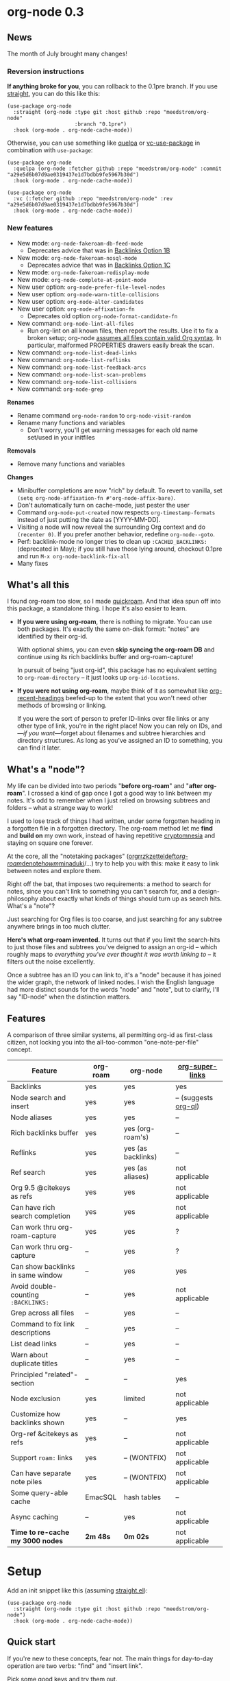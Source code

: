 #+startup: content
* org-node 0.3
** News
The month of July brought many changes!

*** Reversion instructions
*If anything broke for you*, you can rollback to the 0.1pre branch. If you use [[https://github.com/radian-software/straight.el][straight]], you can do this like this:

#+begin_src elisp
(use-package org-node
  :straight (org-node :type git :host github :repo "meedstrom/org-node"
                      :branch "0.1pre")
  :hook (org-mode . org-node-cache-mode))
#+end_src

Otherwise, you can use something like [[https://github.com/quelpa/quelpa][quelpa]] or [[https://github.com/slotThe/vc-use-package][vc-use-package]] in combination with =use-package=:

#+begin_src elisp
(use-package org-node
  :quelpa (org-node :fetcher github :repo "meedstrom/org-node" :commit "a29e5d6b07d9ae0319437e1d7bdbb9fe5967b30d")
  :hook (org-mode . org-node-cache-mode))
#+end_src

#+begin_src elisp
(use-package org-node
  :vc (:fetcher github :repo "meedstrom/org-node" :rev "a29e5d6b07d9ae0319437e1d7bdbb9fe5967b30d")
  :hook (org-mode . org-node-cache-mode))
#+end_src

*** New features
- New mode: =org-node-fakeroam-db-feed-mode=
  - Deprecates advice that was in [[https://github.com/meedstrom/org-node?tab=readme-ov-file#option-1b--tell-org-node-to-write-to-the-org-roam-db][Backlinks Option 1B]]
- New mode: =org-node-fakeroam-nosql-mode=
  - Deprecates advice that was in [[https://github.com/meedstrom/org-node?tab=readme-ov-file#option-1c--cut-out-the-db-altogether][Backlinks Option 1C]]
- New mode: =org-node-fakeroam-redisplay-mode=
- New mode: =org-node-complete-at-point-mode=
- New user option: =org-node-prefer-file-level-nodes=
- New user option: =org-node-warn-title-collisions=
- New user option: =org-node-alter-candidates=
- New user option: =org-node-affixation-fn=
  - Deprecates old option =org-node-format-candidate-fn=
- New command: =org-node-lint-all-files=
  - Run org-lint on all known files, then report the results.  Use it to fix a broken setup; org-node [[https://github.com/meedstrom/org-node/issues/8#issuecomment-2101316447][assumes all files contain valid Org syntax]].  In particular, malformed PROPERTIES drawers easily break the scan.
- New command: =org-node-list-dead-links=
- New command: =org-node-list-reflinks=
- New command: =org-node-list-feedback-arcs=
- New command: =org-node-list-scan-problems=
- New command: =org-node-list-collisions=
- New command: =org-node-grep=

*Renames*
- Rename command =org-node-random= to =org-node-visit-random=
- Rename many functions and variables
  - Don't worry, you'll get warning messages for each old name set/used in your initfiles

*Removals*
- Remove many functions and variables

*Changes*
- Minibuffer completions are now "rich" by default.  To revert to vanilla, set =(setq org-node-affixation-fn #'org-node-affix-bare)=.
- Don't automatically turn on cache-mode, just pester the user
- Command =org-node-put-created= now respects =org-timestamp-formats= instead of just putting the date as [YYYY-MM-DD].
- Visiting a node will now reveal the surrounding Org context and do =(recenter 0)=.  If you prefer another behavior, redefine =org-node--goto=.
- Perf: backlink-mode no longer tries to clean up =:CACHED_BACKLINKS:= (deprecated in May); if you still have those lying around, checkout 0.1pre and run =M-x org-node-backlink-fix-all=
- Many fixes

** What's all this

I found org-roam too slow, so I made [[https://github.com/meedstrom/quickroam][quickroam]].  And that idea spun off into this package, a standalone thing.  I hope it's also easier to learn.

- *If you were using org-roam*, there is nothing to migrate.  You can use both packages.  It's exactly the same on-disk format: "notes" are identified by their org-id.

  With optional shims, you can even *skip syncing the org-roam DB* and continue using its rich backlinks buffer and org-roam-capture!

  In pursuit of being "just org-id", this package has no equivalent setting to =org-roam-directory= -- it just looks up =org-id-locations=.

- *If you were not using org-roam*, maybe think of it as somewhat like [[https://github.com/alphapapa/org-recent-headings][org-recent-headings]] beefed-up to the extent that you won't need other methods of browsing or linking.

  If you were the sort of person to prefer ID-links over file links or any other type of link, you're in the right place!  Now you can rely on IDs, and---/if you want/---forget about filenames and subtree hierarchies and directory structures.  As long as you've assigned an ID to something, you can find it later.

** What's a "node"?

My life can be divided into two periods "*before org-roam*" and "*after org-roam*".  I crossed a kind of gap once I got a good way to link between my notes.  It's odd to remember when I just relied on browsing subtrees and folders -- what a strange way to work!

I used to lose track of things I had written, under some forgotten heading in a forgotten file in a forgotten directory.  The org-roam method let me *find* and *build on* my own work, instead of having repetitive [[https://en.wikipedia.org/wiki/Cryptomnesia][cryptomnesia]] and staying on square one forever.

At the core, all the "notetaking packages" ([[https://github.com/rtrppl/orgrr][orgrr]]/[[https://github.com/localauthor/zk][zk]]/[[https://github.com/EFLS/zetteldeft][zetteldeft]]/[[https://github.com/org-roam/org-roam][org-roam]]/[[https://github.com/protesilaos/denote][denote]]/[[https://github.com/kaorahi/howm][howm]]/[[https://github.com/kisaragi-hiu/minaduki][minaduki]]/...) try to help you with this: make it easy to link between notes and explore them.

Right off the bat, that imposes two requirements: a method to search for notes, since you can't link to something you can't search for, and a design-philosophy about exactly what kinds of things should turn up as search hits.  What's a "note"?

Just searching for Org files is too coarse, and just searching for any subtree anywhere brings in too much clutter.

*Here's what org-roam invented.*  It turns out that if you limit the search-hits to just those files and subtrees you've deigned to assign an org-id -- which roughly maps to /everything you've ever thought it was worth linking to/ -- it filters out the noise excellently.

Once a subtree has an ID you can link to, it's a "node" because it has joined the wider graph, the network of linked nodes.  I wish the English language had more distinct sounds for the words "node" and "note", but to clarify, I'll say "ID-node" when the distinction matters.

** Features

A comparison of three similar systems, all permitting org-id as first-class citizen, not locking you into the all-too-common "one-note-per-file" concept.

| Feature                           | org-roam | org-node           | [[https://github.com/toshism/org-super-links][org-super-links]]      |
|-----------------------------------+----------+--------------------+----------------------|
| Backlinks                         | yes      | yes                | yes                  |
| Node search and insert            | yes      | yes                | -- (suggests [[https://github.com/alphapapa/org-ql][org-ql]]) |
| Node aliases                      | yes      | yes                | --                   |
| Rich backlinks buffer             | yes      | yes (org-roam's)   | --                   |
| Reflinks                          | yes      | yes (as backlinks) | --                   |
| Ref search                        | yes      | yes (as aliases)   | not applicable       |
| Org 9.5 @citekeys as refs         | yes      | yes                | not applicable       |
| Can have rich search completion   | yes      | yes                | not applicable       |
| Can work thru org-roam-capture    | yes      | yes                | ?                    |
| Can work thru org-capture         | --       | yes                | ?                    |
| Can show backlinks in same window | --       | yes                | yes                  |
| Avoid double-counting =:BACKLINKS:= | --       | yes                | not applicable       |
| Grep across all files             | --       | yes                | --                   |
| Command to fix link descriptions  | --       | yes                | --                   |
| List dead links                   | --       | yes                | --                   |
| Warn about duplicate titles       | --       | yes                | --                   |
| Principled "related"-section      | --       | --                 | yes                  |
| Node exclusion                    | yes      | limited            | not applicable       |
| Customize how backlinks shown     | yes      | --                 | yes                  |
| Org-ref &citekeys as refs         | yes      | --                 | not applicable       |
| Support =roam:= links               | yes      | -- (WONTFIX)       | not applicable       |
| Can have separate note piles      | yes      | -- (WONTFIX)       | not applicable       |
|-----------------------------------+----------+--------------------+----------------------|
| Some query-able cache             | EmacSQL  | hash tables        | --                   |
| Async caching                     | --       | yes                | not applicable       |
| *Time to re-cache my 3000 nodes*    | *2m 48s*   | *0m 02s*             | not applicable       |

* Setup

Add an init snippet like this (assuming [[https://github.com/radian-software/straight.el][straight.el]]):

#+begin_src elisp
(use-package org-node
  :straight (org-node :type git :host github :repo "meedstrom/org-node")
  :hook (org-mode . org-node-cache-mode))
#+end_src

** Quick start

If you're new to these concepts, fear not.  The main things for day-to-day operation are two verbs: "find" and "insert link".

Pick some good keys and try them out.

#+begin_src elisp
(keymap-set global-map "M-s f" #'org-node-find)
(keymap-set org-mode-map "M-s i" #'org-node-insert-link)
#+end_src

To browse config options, type =M-x customize-group RET org-node RET=.

Final tip: there's no separate command for creating a new node!  Reuse one of the commands above... and type the name of a node that doesn't exist.  Try it and see what happens!

** Use Org-roam at the same time?

These settings help you feel at home using both packages side-by-side:

#+begin_src elisp
(setq org-node-creation-fn #'org-node-new-via-roam-capture)
(setq org-node-slug-fn #'org-node-slugify-like-roam-actual)
(setq org-node-datestamp-format "%Y%m%d%H%M%S-")
#+end_src

If you've struggled in the past with big files taking a long time to save, consider these org-roam settings:

#+begin_src elisp
(setq org-roam-db-update-on-save nil) ;; don't update DB on save, not needed
(setq org-roam-link-auto-replace nil) ;; don't look for "roam:" links on save
#+end_src

Finally, make sure org-id knows all the files org-roam knows about (you'd think it would, but that isn't a given!).  Either run =M-x org-roam-update-org-id-locations=, or edit the following setting so it includes your =org-roam-directory=.  If that is "~/org/", then:

#+begin_src elisp
(setq org-node-extra-id-dirs '("~/org/"))
#+end_src

With that done, try out the commands we went over in [[https://github.com/meedstrom/org-node?tab=readme-ov-file#quick-start][Quick start]].  There's more under [[https://github.com/meedstrom/org-node?tab=readme-ov-file#toolbox][Toolbox]].  Enjoy!

** Backlink solution 1: borrow org-roam's backlink buffer
Backlinks are bread and butter.  As a Roam user, you can just keep using =M-x org-roam-buffer-toggle=, but you get some new ways to keep its data fresh, circumventing Roam's autosync mode.

**** *Option 1A.*  Let org-roam manage its own DB

If you didn't have laggy saves, this is fine.  In other words, keep variable =org-roam-db-update-on-save= at t.


**** *Option 1B*.  Tell org-node to write to the org-roam DB

Use this minor mode:

#+begin_src elisp
(org-node-fakeroam-db-feed-mode)
(setq org-roam-db-update-on-save nil)
#+end_src

There is even a command to full-reset the DB:

- Original: =C-u M-x org-roam-db-sync=
- Substitute: =M-x org-node-fakeroam-db-rebuild=, bearing in mind results aren't 100% identical.

**** *Option 1C*.  Cut out the DB altogether

No need to compile SQLite!  Type =M-x org-node-fakeroam-nosql-mode=, then see what populates your Roam buffer henceforth.  Hopefully you see the same links as before.

If you're happy with the result, *and* don't need =roam:= links, you can disable =org-roam-db-autosync-mode= entirely in favour of the slimmer =M-x org-node-fakeroam-redisplay-mode=.  As an init snippet:

#+begin_src elisp
(org-roam-db-autosync-mode 0)
(org-node-fakeroam-nosql-mode)
(org-node-fakeroam-redisplay-mode)
#+end_src

** Backlink solution 2: print inside the file
I rarely have the screen space to display a backlink buffer.  Because the buffer needs my active involvement to keep open, I go long periods seeing no backlinks.  So this solution can be a great complement.

**** *Option 2A*.  Let org-node add a =:BACKLINKS:= property to all nodes

For a first-time run, type =M-x org-node-backlink-fix-all=.  (Don't worry, if you change your mind, you can undo with =M-x org-node-backlink-regret=.)

Then start using the minor mode =org-node-backlink-mode=, which keeps these properties updated.  Init snippet:

#+begin_src elisp
(add-hook 'org-mode-hook #'org-node-backlink-mode)
#+end_src

**** *Option 2B.*  Let [[https://github.com/toshism/org-super-links][org-super-links]] manage a =:BACKLINKS:...:END:= drawer in all nodes

I /think/ the following should work. Totally untested, let me know!

#+begin_src elisp
(add-hook 'org-node-insert-link-hook #'org-node-convert-link-to-super)
#+end_src

Alas, this is currently directed towards people who used org-super-links from the beginning, or people who are just now starting to assign IDs, as there is not yet a command to add new BACKLINKS drawers in bulk to preexisting nodes. ([[https://github.com/toshism/org-super-links/issues/93][org-super-links#93]])

Good news: this option goes well together with option 1B or 1C, because org-node is careful to avoid counting org-super-links backlinks as forward-links, so by building the Roam buffer on org-node data, it will display correctly.  As far as I can tell by reading the code, using Roam's own data must result in displaying twice the amount of links in both directions.

** Misc
*** Org-capture

You may have heard that org-roam has its own set of capture templates: the =org-roam-capture-templates=.

It can make sense for people who understand the magic of capture templates.  I didn't, so I was not confident using a second-order abstraction over an already leaky abstraction.

Can we reproduce the functionality on top of vanilla org-capture?  That'd be less scary.  The answer is yes!

Example capture templates follow. The secret sauce is =(function org-node-capture-target)=.

#+begin_src elisp
(setq org-capture-templates
      '(("n" "ID node")
        ("nc" "Capture into ID node (maybe creating it)"
         plain (function org-node-capture-target) nil
         :empty-lines-after 1)

        ("nv" "Visit ID node (maybe creating it)"
         plain (function org-node-capture-target) nil
         :jump-to-captured t
         :immediate-finish t)

        ;; Sometimes a handy choice after `org-node-insert-link' to
        ;; make a stub you'll fill in later
        ("ni" "Instantly create stub ID node without visiting"
         plain (function org-node-capture-target) nil
         :immediate-finish t)))
#+end_src

With that done, the everyday commands =org-node-find= & =org-node-insert-link= can also outsource to org-capture when creating new nodes:

#+begin_src elisp
(setq org-node-creation-fn #'org-capture)
#+end_src

*** Managing org-id-locations

I find unsatisfactory the config options in org-id (Why? See [[http://edstrom.dev/wjwrl/taking-ownership-of-org-id][Taking ownership of org-id]]), so org-node gives you an extra way to feed data to org-id, making sure we won't run into "ID not found" situations.

Example setting:

#+begin_src elisp
(setq org-node-extra-id-dirs
      '("/home/kept/org/"
        "~/Syncthing/project2/"
        "/mnt/stuff/"))
#+end_src


*** Completion-at-point
I don't use any in-buffer completion in Org buffers so don't feel like you have to, but there is the option:

#+begin_src elisp
(org-node-complete-at-point-mode)
#+end_src

*** Instruct org-open-at-point to visit ref

Say there's a link to a web URL, and you've forgot you also have a node listing that exact URL in its =ROAM_REFS= property.

Wouldn't it be nice if, clicking on that link, you're automatically sent to that node instead of going on the web?  Here you go:

#+begin_src elisp
(add-hook 'org-open-at-point-functions #'org-node-try-visit-ref-node)
#+end_src

*** Limitation: TRAMP
Working over TRAMP is untested, but I suspect it won't work.  Org-node tries to be very fast, often nulling =file-name-handler-alist=, which TRAMP needs.

If you need TRAMP, use org-roam, which is made to /not/ re-access files or directories so often (which can be slow anyway over a remote connection), in favor of trusting its own DB.

*** Limitation: unique titles

If two ID-nodes exist with the same title, one of them disappears from minibuffer completions.

That's just the nature of completion.  Other packages such as Roam have the same limitation.  Much can be said for embracing the uniqueness constraint, and org-node will print messages telling you about title collisions.

Anyway, there's a workaround.  Assuming you leave =org-node-affixation-fn= at its default setting, just set =org-node-alter-candidates= to t.

This lets you match against the node outline path and not only the title, which resolves most conflicts given that the most likely source of conflict is subheadings in disparate files, named the same.  [[https://fosstodon.org/@nickanderson/112249581810196258][Some people]] make this trick part of their workflow.

NB: this workaround won't help the in-buffer completions provided by =org-node-complete-at-point-mode=, but with some luck you'll never notice.

# Maybe I'll add distinguishers like "1" "2" "3" to each naming conflict?

*** Limitation: excluding notes
The option =org-node-filter-fn= works well for excluding TODO items that happen to have an ID, and excluding org-drill items and that sort of thing, but beyond that, it has limited utility because unlike org-roam, *child ID nodes of an excluded node are not excluded!*

So let's say you have a big archive file, fulla IDs, and you want to exclude all of them from appearing in the minibuffer.  Putting a =:ROAM_EXCLUDE: t= at the top won't do it.  As it stands, what I'd suggest is to use the file name.

While the point of IDs is to avoid depending on exact filenames, it's often pragmatic to let up on purism just a bit :-) It works well for me to filter out any file or directory that happens to contain "archive" in the name, via the last line here:

#+begin_src elisp
(setq org-node-filter-fn
      (lambda (node)
        (not (or (org-node-get-todo node) ;; Ignore headings with todo state
                 (member "drill" (org-node-get-tags node)) ;; Ignore :drill:
                 (assoc "ROAM_EXCLUDE" (org-node-get-properties node))
                 (string-search "archive" (org-node-get-file-path node))))))
#+end_src

*** Toolbox

Basic commands:

- =org-node-find=
- =org-node-insert-link=
- =org-node-insert-transclusion=
- =org-node-insert-transclusion-as-subtree=
- =org-node-visit-random=
- =org-node-extract-subtree=
  - A bizarro counterpart to =org-roam-extract-subtree=.  Export the subtree at point into a file-level node, *leave a link where the subtree was,* and show the new file as current buffer.
- =org-node-nodeify-entry=
  - (Trivial) Give an ID to the subtree at point, and run the hook =org-node-creation-hook=
- =org-node-insert-heading=
  - (Trivial) Like =org-insert-heading= + =org-node-nodeify-entry=

Rarer commands:

- =org-node-lint-all-files=
  - Can help you fix a broken setup: it runs org-lint on all known files and generates a report of syntax problems.  Org-node [[https://github.com/meedstrom/org-node/issues/8#issuecomment-2101316447][assumes all files have valid syntax]].
- =org-node-list-dead-links=
  - List links where the destination ID could not be found
- =org-node-list-reflinks=
  - List citations and non-ID links
- =org-node-rewrite-links-ask=
  - Look for link descriptions that got out of sync with the current node title, then prompt at each link to update it
- =org-node-rename-file-by-title=
  - Auto-rename the file based on the current =#+title= and =org-node-slug-fn=
- =org-node-backlink-fix-all=
  - Update =BACKLINKS= property in all nodes (takes a while)
- =org-node-grep=
  - (Requires [[https://github.com/minad/consult][consult]]) Grep across all known Org files.  Very useful combined with [[https://github.com/oantolin/embark][embark]]-export & [[wgrep][wgrep]], to search-and-replace a given string everywhere in every directory, for example to rename a tag everywhere.
- =org-node-list-feedback-arcs=
  - (Requires GNU R) Explore [[https://en.wikipedia.org/wiki/Feedback_arc_set][feedback arcs]] in your ID link network.  Can be a nice [[https://edstrom.dev/zvjjm/slipbox-workflow#ttqyc][occasional QA routine]].
- =org-node-rename-asset-and-rewrite-links=
  - Interactively rename an asset such as an image file and try to update all Org links to them.  Requires [[https://github.com/mhayashi1120/Emacs-wgrep][wgrep]].
    - NOTE: For now, it only looks for links inside the root directory that it prompts you for, and sub and sub-subdirectories and so on -- but won't find a link in a completely different place.  Like if you have Org files under /media linking to assets in /home, those links won't be updated.

* Appendix
** Appendix I: Rosetta stone

API cheatsheet between org-roam and org-node.

| Action                                  | org-roam                           | org-node                                                              |
|-----------------------------------------+------------------------------------+-----------------------------------------------------------------------|
| Get ID near point                       | =(org-roam-id-at-point)=             | =(org-id-get nil nil nil t)=                                            |
| Get node at point                       | =(org-roam-node-at-point)=           | =(org-node-at-point)=                                                   |
| Get list of files                       | =(org-roam-list-files)=              | =(org-node-files)=                                                      |
| Prompt user to pick a node              | =(org-roam-node-read)=               | =(org-node-read)=                                                       |
| Get backlink objects                    | =(org-roam-backlinks-get NODE)=      | =(org-node-get-backlinks NODE)=                                         |
| Get reflink objects                     | =(org-roam-reflinks-get NODE)=       | =(org-node-get-reflinks NODE)=                                          |
| Get title                               | =(org-roam-node-title NODE)=         | =(org-node-get-title NODE)=                                             |
| Get title of file where NODE is         | =(org-roam-node-file-title NODE)=    | =(org-node-get-file-title NODE)=                                        |
| Get title /or/ name of file where NODE is |                                    | =(org-node-get-file-title-or-basename NODE)=                            |
| Get name of file where NODE is          | =(org-roam-node-file NODE)=          | =(org-node-get-file-path NODE)=                                         |
| Get ID                                  | =(org-roam-node-id NODE)=            | =(org-node-get-id NODE)=                                                |
| Get tags                                | =(org-roam-node-tags NODE)=          | =(org-node-get-tags NODE)=, no inheritance                              |
| Get outline level                       | =(org-roam-node-level NODE)=         | =(org-node-get-level NODE)=                                             |
| Get whether this is a subtree           | =(zerop (org-roam-node-level NODE))= | =(org-node-get-is-subtree NODE)=                                        |
| Get char position                       | =(org-roam-node-point NODE)=         | =(org-node-get-pos NODE)=                                               |
| Get properties                          | =(org-roam-node-properties NODE)=    | =(org-node-get-properties NODE)=, no inheritance                        |
| Get subtree TODO state                  | =(org-roam-node-todo NODE)=          | =(org-node-get-todo NODE)=                                              |
| Get subtree SCHEDULED                   | =(org-roam-node-scheduled NODE)=     | =(org-node-get-scheduled NODE)=                                         |
| Get subtree DEADLINE                    | =(org-roam-node-deadline NODE)=      | =(org-node-get-deadline NODE)=                                          |
| Get subtree priority                    | =(org-roam-node-priority NODE)=      | =(org-node-get-priority NODE)=                                          |
| Get outline-path                        | =(org-roam-node-olp NODE)=           | =(org-node-get-olp NODE)=                                               |
| Get =ROAM_REFS=                           | =(org-roam-node-refs NODE)=          | =(org-node-get-refs NODE)=                                              |
| Get =ROAM_ALIASES=                        | =(org-roam-node-aliases NODE)=       | =(org-node-get-aliases NODE)=                                           |
| Get =ROAM_EXCLUDE=                        |                                    | =(assoc "ROAM_EXCLUDE" (org-node-get-properties NODE))=, no inheritance |
| Ensure fresh data                       | =(org-roam-db-sync)=                 | =(org-node-cache-ensure t t)=                                         |
